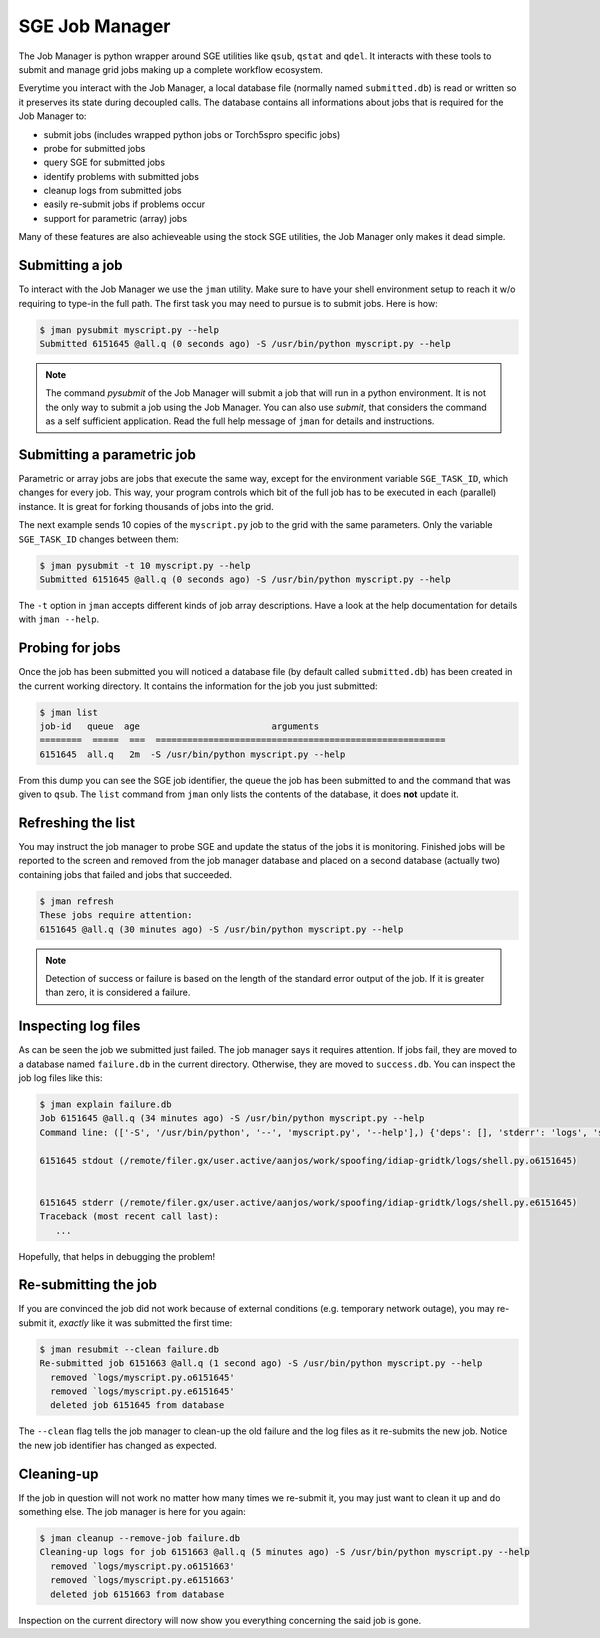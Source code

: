 =================
 SGE Job Manager
=================

The Job Manager is python wrapper around SGE utilities like ``qsub``, ``qstat``
and ``qdel``. It interacts with these tools to submit and manage grid jobs
making up a complete workflow ecosystem.

Everytime you interact with the Job Manager, a local database file (normally
named ``submitted.db``) is read or written so it preserves its state during
decoupled calls. The database contains all informations about jobs that is
required for the Job Manager to:

* submit jobs (includes wrapped python jobs or Torch5spro specific jobs)
* probe for submitted jobs
* query SGE for submitted jobs
* identify problems with submitted jobs
* cleanup logs from submitted jobs
* easily re-submit jobs if problems occur
* support for parametric (array) jobs

Many of these features are also achieveable using the stock SGE utilities, the
Job Manager only makes it dead simple.

Submitting a job
----------------

To interact with the Job Manager we use the ``jman`` utility. Make sure to have
your shell environment setup to reach it w/o requiring to type-in the full
path. The first task you may need to pursue is to submit jobs. Here is how:

.. code-block:: sh

  $ jman pysubmit myscript.py --help
  Submitted 6151645 @all.q (0 seconds ago) -S /usr/bin/python myscript.py --help

.. note::

  The command `pysubmit` of the Job Manager will submit a job that will run in
  a python environment. It is not the only way to submit a job using the Job
  Manager. You can also use `submit`, that considers the command as a self
  sufficient application. Read the full help message of ``jman`` for details and
  instructions.

Submitting a parametric job
---------------------------

Parametric or array jobs are jobs that execute the same way, except for the
environment variable ``SGE_TASK_ID``, which changes for every job. This way,
your program controls which bit of the full job has to be executed in each
(parallel) instance. It is great for forking thousands of jobs into the grid.

The next example sends 10 copies of the ``myscript.py`` job to the grid with
the same parameters. Only the variable ``SGE_TASK_ID`` changes between them:

.. code-block:: sh

  $ jman pysubmit -t 10 myscript.py --help
  Submitted 6151645 @all.q (0 seconds ago) -S /usr/bin/python myscript.py --help

The ``-t`` option in ``jman`` accepts different kinds of job array
descriptions. Have a look at the help documentation for details with ``jman
--help``.

Probing for jobs
----------------

Once the job has been submitted you will noticed a database file (by default
called ``submitted.db``) has been created in the current working directory. It
contains the information for the job you just submitted:

.. code-block:: sh

  $ jman list
  job-id   queue  age                         arguments                       
  ========  =====  ===  =======================================================
  6151645  all.q   2m  -S /usr/bin/python myscript.py --help

From this dump you can see the SGE job identifier, the queue the job has been
submitted to and the command that was given to ``qsub``. The ``list`` command
from ``jman`` only lists the contents of the database, it does **not** update
it.

Refreshing the list
-------------------

You may instruct the job manager to probe SGE and update the status of the jobs
it is monitoring. Finished jobs will be reported to the screen and removed from
the job manager database and placed on a second database (actually two)
containing jobs that failed and jobs that succeeded.

.. code-block:: sh
  
  $ jman refresh
  These jobs require attention:
  6151645 @all.q (30 minutes ago) -S /usr/bin/python myscript.py --help

.. note::

  Detection of success or failure is based on the length of the standard error
  output of the job. If it is greater than zero, it is considered a failure. 

Inspecting log files
--------------------

As can be seen the job we submitted just failed. The job manager says it
requires attention. If jobs fail, they are moved to a database named
``failure.db`` in the current directory. Otherwise, they are moved to
``success.db``. You can inspect the job log files like this:

.. code-block:: sh

  $ jman explain failure.db
  Job 6151645 @all.q (34 minutes ago) -S /usr/bin/python myscript.py --help
  Command line: (['-S', '/usr/bin/python', '--', 'myscript.py', '--help'],) {'deps': [], 'stderr': 'logs', 'stdout': 'logs', 'queue': 'all.q', 'cwd': True, 'name': None}

  6151645 stdout (/remote/filer.gx/user.active/aanjos/work/spoofing/idiap-gridtk/logs/shell.py.o6151645)


  6151645 stderr (/remote/filer.gx/user.active/aanjos/work/spoofing/idiap-gridtk/logs/shell.py.e6151645)
  Traceback (most recent call last):
     ...

Hopefully, that helps in debugging the problem!

Re-submitting the job
---------------------

If you are convinced the job did not work because of external conditions (e.g.
temporary network outage), you may re-submit it, *exactly* like it was
submitted the first time:

.. code-block:: sh

  $ jman resubmit --clean failure.db
  Re-submitted job 6151663 @all.q (1 second ago) -S /usr/bin/python myscript.py --help
    removed `logs/myscript.py.o6151645'
    removed `logs/myscript.py.e6151645'
    deleted job 6151645 from database

The ``--clean`` flag tells the job manager to clean-up the old failure and the
log files as it re-submits the new job. Notice the new job identifier has
changed as expected.

Cleaning-up
-----------

If the job in question will not work no matter how many times we re-submit it,
you may just want to clean it up and do something else. The job manager is
here for you again:

.. code-block:: sh

  $ jman cleanup --remove-job failure.db
  Cleaning-up logs for job 6151663 @all.q (5 minutes ago) -S /usr/bin/python myscript.py --help
    removed `logs/myscript.py.o6151663'
    removed `logs/myscript.py.e6151663'
    deleted job 6151663 from database

Inspection on the current directory will now show you everything concerning the
said job is gone.
